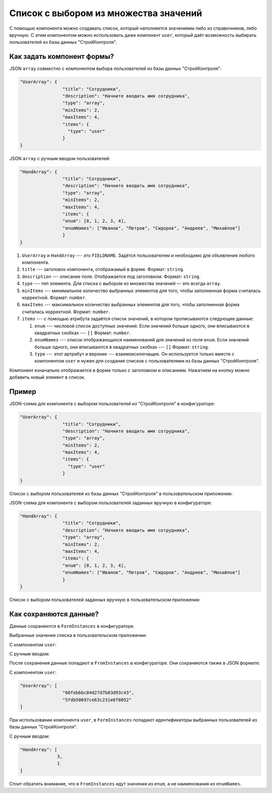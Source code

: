 Список с выбором из множества значений
======================================

С помощью компонента можно создавать список, который наполняется значениями либо из справочников, либо вручную.
С этим компонентом можно использовать даже компонент ``user``, который даёт возможность выбирать пользователей из базы данных "СтройКонтроля".

Как задать компонент формы?
---------------------------

JSON ``array`` совместно с компонентом выбора пользователей из базы данных "СтройКонтроля":

.. code-block:: json
    
    "UserArray": {
                    "title": "Сотрудники",
                    "description": "Начните вводить имя сотрудника",
                    "type": "array",
                    "minItems": 2,
                    "maxItems": 4,
                    "items": {
                      "type": "user"
                    }
    }

JSON ``array`` с ручным вводом пользователей:

.. code-block:: json

    "HandArray": {
                    "title": "Сотрудники",
                    "description": "Начните вводить имя сотрудника",
                    "type": "array",
                    "minItems": 2,
                    "maxItems": 4,
                    "items": {
                    "enum": [0, 1, 2, 3, 4],
                    "enumNames": ["Иванов", "Петров", "Сидоров", "Андреев", "Михайлов"]
                    }
    }

#.  ``UserArray`` и ``HandArray`` --- это ``FIELDNAME``. Задётся пользователем и необходимо для объявления любого компонента.
#.  ``title`` --- заголовок компонента, отображамый в форме. Формат: ``string``.
#.  ``description`` --- описание поля. Отображается под заголовком. Формат: ``string``.
#.  ``type`` --- тип элемента. Для списка с выбором из множества значений — это всегда ``array``.
#.  ``minItems`` --- минимальное количество выбранных элементов для того, чтобы заполненная форма считалась корректной. Формат: ``number``.
#.  ``maxItems`` --- максимальное количество выбранных элементов для того, чтобы заполненная форма считалась корректной. Формат: ``number``.
#.  ``items`` --- с помощью атрибута задаётся список значений, в котором прописываются следующие данные:
    
    #.  ``enum`` --- числовой список доступных значений.
        Если значений больше одного, они вписываются в квадратных скобках --- ``[]`` Формат: ``number``.
    #.  ``enumNames`` --- список отображающихся наименований для значений из поля ``enum``.
        Если значений больше одного, они вписываются в квадратных скобках --- ``[]`` Формат: ``string``.
    #.  ``type`` --- этот артрибут и верхние --- взаимоисключащие.
        Он используется только вместе с компонентом ``user`` и нужен для создания списков с пользователями из базы данных "СтройКонтроля".

Компонент изначально отображается в форме только с заголовком и описанием. Нажатием на кнопку |Add Item| можно добавить новый элемент в список.

..  |Add Item| image:: images/array-screen-add-item.png
                :alt: Пример компонента

..  image:: images/array-screen-1.png
    :alt: Пример компонента
    :align: center

Пример
------

JSON-схема для компонента с выбором пользователей из "СтройКонтроля" в конфигураторе:

.. code-block:: json
    
    "UserArray": {
                    "title": "Сотрудники",
                    "description": "Начните вводить имя сотрудника",
                    "type": "array",
                    "minItems": 2,
                    "maxItems": 4,
                    "items": {
                      "type": "user"
                    }
    }

Список с выбором пользователей из базы данных "СтройКонтроля" в пользовательском приложении:

.. image:: images/array-screen-2.png
    :alt: Пример компонента
    :align: center

JSON-схема для компонента с выбором пользователей заданных вручную в конфигураторе:

.. code-block:: json
    
    "HandArray": {
                    "title": "Сотрудники",
                    "description": "Начните вводить имя сотрудника",
                    "type": "array",
                    "minItems": 2,
                    "maxItems": 4,
                    "items": {
                    "enum": [0, 1, 2, 3, 4],
                    "enumNames": ["Иванов", "Петров", "Сидоров", "Андреев", "Михайлов"]
                    }
    }

Список с выбором пользователей заданных вручную в пользовательском приложении:

.. image:: images/array-screen-3.png
    :alt: Пример компонента
    :align: center

Как сохраняются данные?
-----------------------

Данные сохраняются в ``FormInstances`` в конфигураторе.

Выбранные значения списка в пользовательском приложении:

С компонентом ``user``:

.. image:: images/array-screen-4.png
    :alt: Пример компонента 
    :align: center

С ручным вводом:

.. image:: images/array-screen-5.png
    :alt: Пример компонента 
    :align: center

После сохранения данные попадают в ``FromInstances`` в конфигураторе. Они сохраняются также в JSON формате:

С компонентом ``user``:

.. code-block:: json

    "UserArray": [
                    "60febbbc04d27d7b83d93c43",
                    "5fdb50697ce63c231e6f8052"
    ]

При использовании компонента ``user``, в ``FormInstances`` попадают идентификаторы выбранных пользователей из базы данных "СтройКонтроля".

С ручным вводом:

.. code-block:: json

    "HandArray": [
                  3,
                  1
    ]

Стоит обратить внимание, что в ``FromInstances`` идут значения из ``enum``, а не наименования из ``enumNames``.